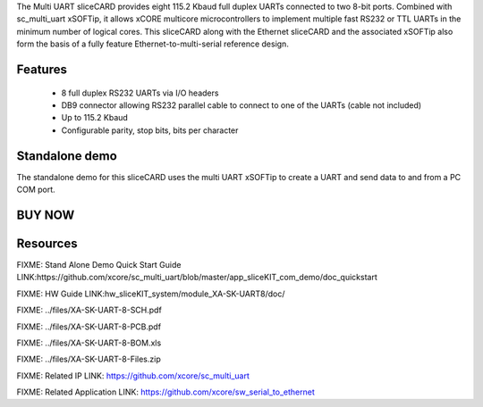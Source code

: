 The Multi UART sliceCARD provides eight 115.2 Kbaud full duplex UARTs connected to two 8-bit ports. 
Combined with sc_multi_uart xSOFTip, it allows xCORE multicore microcontrollers to implement multiple fast 
RS232 or TTL UARTs in the minimum number of logical cores. This sliceCARD along with the Ethernet sliceCARD 
and the associated xSOFTip also form the basis of a fully feature Ethernet-to-multi-serial reference design.  

Features
--------

   * 8 full duplex RS232 UARTs via I/O headers
   * DB9 connector allowing RS232 parallel cable to connect to one of the UARTs (cable not included)
   * Up to 115.2 Kbaud
   * Configurable parity, stop bits, bits per character


Standalone demo
---------------
The standalone demo for this sliceCARD uses the multi UART xSOFTip to create a UART and send data to and 
from a PC COM port.

BUY NOW
-------

.. image:: images/UART8_320.png



Resources 
---------

FIXME: Stand Alone Demo Quick Start Guide LINK:https://github.com/xcore/sc_multi_uart/blob/master/app_sliceKIT_com_demo/doc_quickstart

FIXME: HW Guide LINK:hw_sliceKIT_system/module_XA-SK-UART8/doc/

FIXME: ../files/XA-SK-UART-8-SCH.pdf

FIXME: ../files/XA-SK-UART-8-PCB.pdf

FIXME: ../files/XA-SK-UART-8-BOM.xls

FIXME: ../files/XA-SK-UART-8-Files.zip

FIXME: Related IP LINK: https://github.com/xcore/sc_multi_uart

FIXME: Related Application LINK: https://github.com/xcore/sw_serial_to_ethernet


